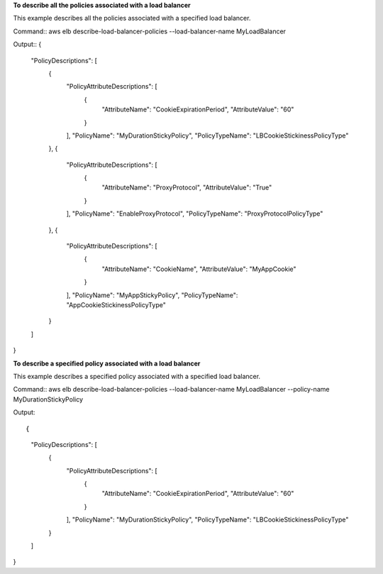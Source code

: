 **To describe all the policies associated with a load balancer**

This example describes all the policies associated with a specified load balancer. 

Command::
aws elb describe-load-balancer-policies --load-balancer-name MyLoadBalancer


Output::
{
    "PolicyDescriptions": [
        {
            "PolicyAttributeDescriptions": [
                {
                    "AttributeName": "CookieExpirationPeriod",
                    "AttributeValue": "60"
                }
            ],
            "PolicyName": "MyDurationStickyPolicy",
            "PolicyTypeName": "LBCookieStickinessPolicyType"
        },
        {
            "PolicyAttributeDescriptions": [
                {
                    "AttributeName": "ProxyProtocol",
                    "AttributeValue": "True"
                }
            ],
            "PolicyName": "EnableProxyProtocol",
            "PolicyTypeName": "ProxyProtocolPolicyType"
        },
        {
            "PolicyAttributeDescriptions": [
                {
                    "AttributeName": "CookieName",
                    "AttributeValue": "MyAppCookie"
                }
            ],
            "PolicyName": "MyAppStickyPolicy",
            "PolicyTypeName": "AppCookieStickinessPolicyType"
        }
    ]
}

**To describe a specified policy associated with a load balancer**

This example describes a specified policy associated with a specified load balancer.

Command::
aws elb describe-load-balancer-policies --load-balancer-name MyLoadBalancer  --policy-name MyDurationStickyPolicy


Output::

{
    "PolicyDescriptions": [
        {
            "PolicyAttributeDescriptions": [
                {
                    "AttributeName": "CookieExpirationPeriod",
                    "AttributeValue": "60"
                }
            ],
            "PolicyName": "MyDurationStickyPolicy",
            "PolicyTypeName": "LBCookieStickinessPolicyType"
        }
    ]
}

